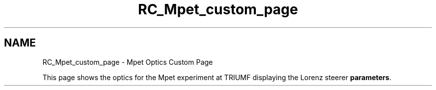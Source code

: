 .TH "RC_Mpet_custom_page" 3 "31 May 2012" "Version 2.3.0-0" "Midas" \" -*- nroff -*-
.ad l
.nh
.SH NAME
RC_Mpet_custom_page \- Mpet Optics Custom Page 

.br
.PP
.PP

.br
.PP
This page shows the optics for the Mpet experiment at TRIUMF displaying the Lorenz steerer \fBparameters\fP.
.PP
  
.PP

.br
.PP
.PP

.br
  
